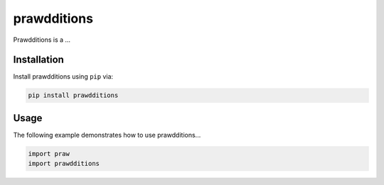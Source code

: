 prawdditions
============

.. image:: https://img.shields.io/pypi/v/prawdditions.svg
           :alt: Latest prawdditions Version
           :target: https://pypi.python.org/pypi/prawdditions


Prawdditions is a ...


Installation
------------

Install prawdditions using ``pip`` via:

.. code-block:: console

    pip install prawdditions


Usage
-----

The following example demonstrates how to use prawdditions...

.. code-block:: python

   import praw
   import prawdditions

